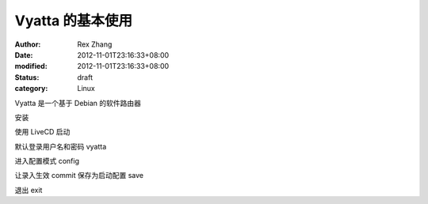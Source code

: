 
Vyatta 的基本使用
########################


:author: Rex Zhang
:date: 2012-11-01T23:16:33+08:00
:modified: 2012-11-01T23:16:33+08:00
:status: draft
:category: Linux


Vyatta 是一个基于 Debian 的软件路由器

安装

使用 LiveCD 启动

默认登录用户名和密码 vyatta

进入配置模式 config

让录入生效 commit
保存为启动配置 save

退出 exit
